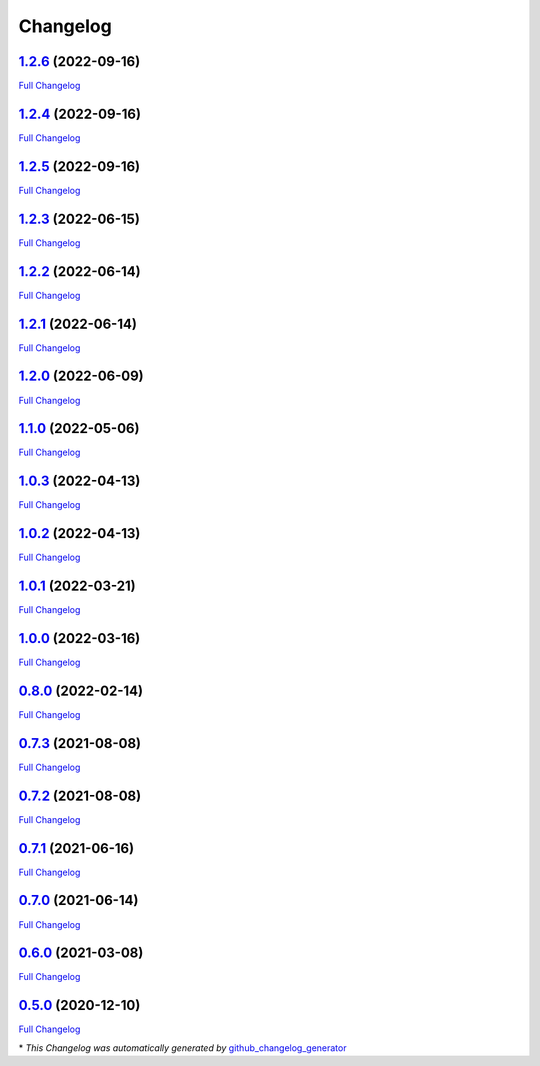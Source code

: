 Changelog
=========

`1.2.6 <https://github.com/guillaume-gricourt/HmnFusion/tree/1.2.6>`__ (2022-09-16)
-----------------------------------------------------------------------------------

`Full
Changelog <https://github.com/guillaume-gricourt/HmnFusion/compare/1.2.4...1.2.6>`__

.. _section-1:

`1.2.4 <https://github.com/guillaume-gricourt/HmnFusion/tree/1.2.4>`__ (2022-09-16)
-----------------------------------------------------------------------------------

`Full
Changelog <https://github.com/guillaume-gricourt/HmnFusion/compare/1.2.5...1.2.4>`__

.. _section-2:

`1.2.5 <https://github.com/guillaume-gricourt/HmnFusion/tree/1.2.5>`__ (2022-09-16)
-----------------------------------------------------------------------------------

`Full
Changelog <https://github.com/guillaume-gricourt/HmnFusion/compare/1.2.3...1.2.5>`__

.. _section-3:

`1.2.3 <https://github.com/guillaume-gricourt/HmnFusion/tree/1.2.3>`__ (2022-06-15)
-----------------------------------------------------------------------------------

`Full
Changelog <https://github.com/guillaume-gricourt/HmnFusion/compare/1.2.2...1.2.3>`__

.. _section-4:

`1.2.2 <https://github.com/guillaume-gricourt/HmnFusion/tree/1.2.2>`__ (2022-06-14)
-----------------------------------------------------------------------------------

`Full
Changelog <https://github.com/guillaume-gricourt/HmnFusion/compare/1.2.1...1.2.2>`__

.. _section-5:

`1.2.1 <https://github.com/guillaume-gricourt/HmnFusion/tree/1.2.1>`__ (2022-06-14)
-----------------------------------------------------------------------------------

`Full
Changelog <https://github.com/guillaume-gricourt/HmnFusion/compare/1.2.0...1.2.1>`__

.. _section-6:

`1.2.0 <https://github.com/guillaume-gricourt/HmnFusion/tree/1.2.0>`__ (2022-06-09)
-----------------------------------------------------------------------------------

`Full
Changelog <https://github.com/guillaume-gricourt/HmnFusion/compare/1.1.0...1.2.0>`__

.. _section-7:

`1.1.0 <https://github.com/guillaume-gricourt/HmnFusion/tree/1.1.0>`__ (2022-05-06)
-----------------------------------------------------------------------------------

`Full
Changelog <https://github.com/guillaume-gricourt/HmnFusion/compare/1.0.3...1.1.0>`__

.. _section-8:

`1.0.3 <https://github.com/guillaume-gricourt/HmnFusion/tree/1.0.3>`__ (2022-04-13)
-----------------------------------------------------------------------------------

`Full
Changelog <https://github.com/guillaume-gricourt/HmnFusion/compare/1.0.2...1.0.3>`__

.. _section-9:

`1.0.2 <https://github.com/guillaume-gricourt/HmnFusion/tree/1.0.2>`__ (2022-04-13)
-----------------------------------------------------------------------------------

`Full
Changelog <https://github.com/guillaume-gricourt/HmnFusion/compare/1.0.1...1.0.2>`__

.. _section-10:

`1.0.1 <https://github.com/guillaume-gricourt/HmnFusion/tree/1.0.1>`__ (2022-03-21)
-----------------------------------------------------------------------------------

`Full
Changelog <https://github.com/guillaume-gricourt/HmnFusion/compare/1.0.0...1.0.1>`__

.. _section-11:

`1.0.0 <https://github.com/guillaume-gricourt/HmnFusion/tree/1.0.0>`__ (2022-03-16)
-----------------------------------------------------------------------------------

`Full
Changelog <https://github.com/guillaume-gricourt/HmnFusion/compare/0.8.0...1.0.0>`__

.. _section-12:

`0.8.0 <https://github.com/guillaume-gricourt/HmnFusion/tree/0.8.0>`__ (2022-02-14)
-----------------------------------------------------------------------------------

`Full
Changelog <https://github.com/guillaume-gricourt/HmnFusion/compare/0.7.3...0.8.0>`__

.. _section-13:

`0.7.3 <https://github.com/guillaume-gricourt/HmnFusion/tree/0.7.3>`__ (2021-08-08)
-----------------------------------------------------------------------------------

`Full
Changelog <https://github.com/guillaume-gricourt/HmnFusion/compare/0.7.2...0.7.3>`__

.. _section-14:

`0.7.2 <https://github.com/guillaume-gricourt/HmnFusion/tree/0.7.2>`__ (2021-08-08)
-----------------------------------------------------------------------------------

`Full
Changelog <https://github.com/guillaume-gricourt/HmnFusion/compare/0.7.1...0.7.2>`__

.. _section-15:

`0.7.1 <https://github.com/guillaume-gricourt/HmnFusion/tree/0.7.1>`__ (2021-06-16)
-----------------------------------------------------------------------------------

`Full
Changelog <https://github.com/guillaume-gricourt/HmnFusion/compare/0.7.0...0.7.1>`__

.. _section-16:

`0.7.0 <https://github.com/guillaume-gricourt/HmnFusion/tree/0.7.0>`__ (2021-06-14)
-----------------------------------------------------------------------------------

`Full
Changelog <https://github.com/guillaume-gricourt/HmnFusion/compare/0.6.0...0.7.0>`__

.. _section-17:

`0.6.0 <https://github.com/guillaume-gricourt/HmnFusion/tree/0.6.0>`__ (2021-03-08)
-----------------------------------------------------------------------------------

`Full
Changelog <https://github.com/guillaume-gricourt/HmnFusion/compare/0.5.0...0.6.0>`__

.. _section-18:

`0.5.0 <https://github.com/guillaume-gricourt/HmnFusion/tree/0.5.0>`__ (2020-12-10)
-----------------------------------------------------------------------------------

`Full
Changelog <https://github.com/guillaume-gricourt/HmnFusion/compare/e7feb56f601319552619d8646083d03177e46a9d...0.5.0>`__

\* *This Changelog was automatically generated by*
`github_changelog_generator <https://github.com/github-changelog-generator/github-changelog-generator>`__
